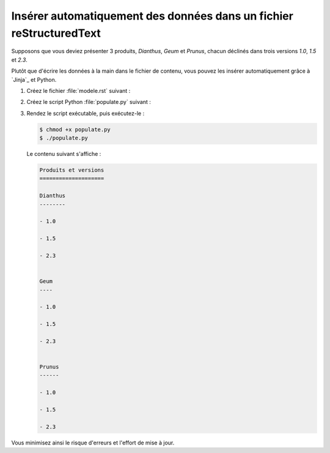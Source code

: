.. Copyright 2018 Olivier Carrère
.. Cette œuvre est mise à disposition selon les termes de la licence Creative
.. Commons Attribution - Pas d'utilisation commerciale - Partage dans les mêmes
.. conditions 4.0 international.

.. _inserer-automatiquement-des-donnees-dans-un-fichier-restructuredtext:

Insérer automatiquement des données dans un fichier reStructuredText
====================================================================

Supposons que vous deviez présenter 3 produits, *Dianthus*, *Geum* et
*Prunus*, chacun déclinés dans trois versions *1.0*, *1.5* et *2.3*.

Plutôt que d'écrire les données à la main dans le fichier de contenu,
vous pouvez les insérer automatiquement grâce à `Jinja`_ et Python.

#. Créez le fichier :file:`modele.rst` suivant :

   .. literalinclude:: code/modele.rst
      :language: rest

#. Créez le script Python :file:`populate.py` suivant :

   .. literalinclude:: code/populate.py
      :language: python3

#. Rendez le script exécutable, puis exécutez-le :

   .. code-block:: console

      $ chmod +x populate.py		      
      $ ./populate.py		      

   Le contenu suivant s'affiche :

   .. code-block:: rest

      Produits et versions
      ====================

      Dianthus
      --------
   
      - 1.0
   
      - 1.5
   
      - 2.3
   

      Geum
      ----
   
      - 1.0
   
      - 1.5
   
      - 2.3
   

      Prunus
      ------
   
      - 1.0
   
      - 1.5
   
      - 2.3

Vous minimisez ainsi le risque d'erreurs et l'effort de mise à jour.

.. seealso::

   - :ref:`inserer-automatiquement-des-donnees-dans-un-fichier-dita-xml`
   - :ref:`inserer-automatiquement-des-donnees-sql-dans-un-fichier-restructuredtext`
   - :ref:`inserer-automatiquement-des-donnees-excel-dans-un-fichier-restructuredtext`
